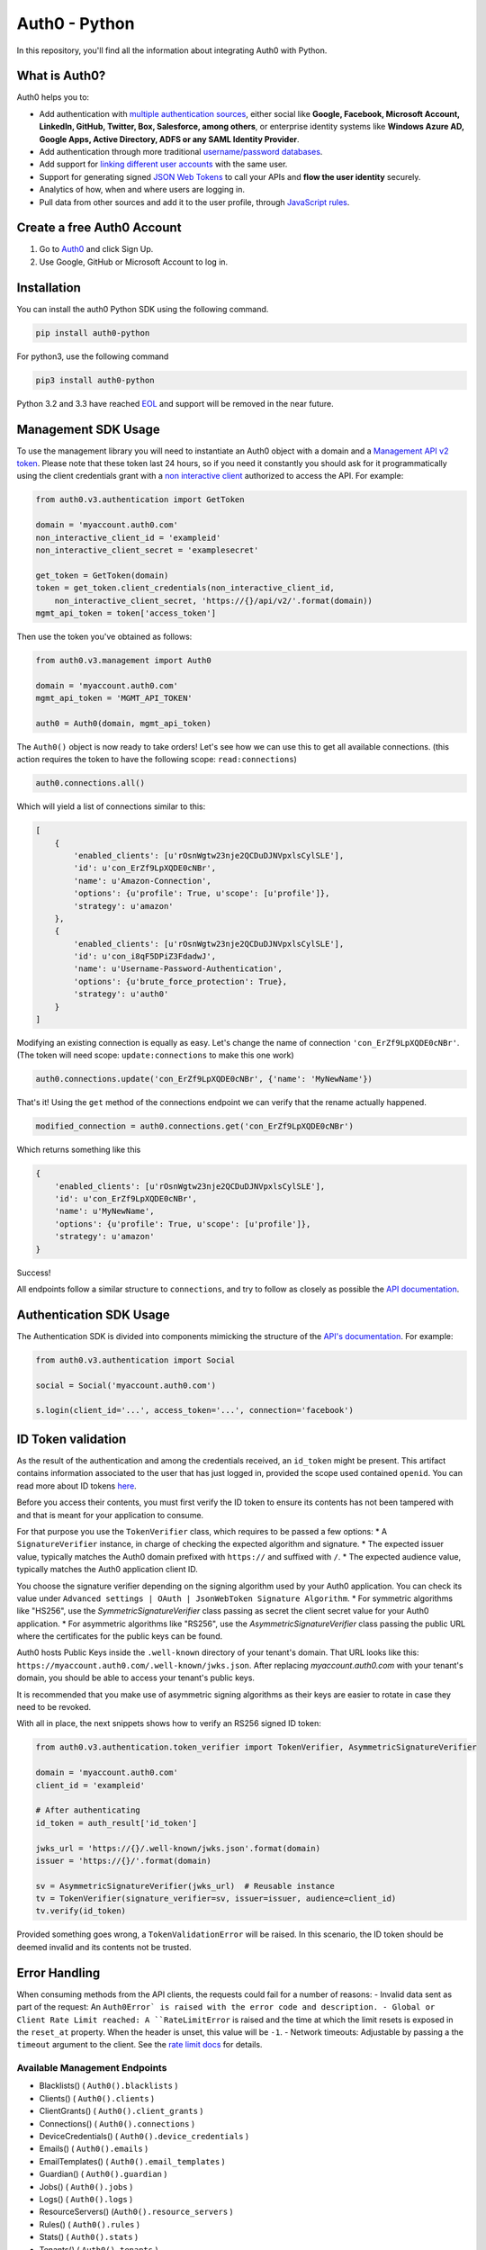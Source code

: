 **************
Auth0 - Python
**************

|pypi| |build| |coverage| |license|

In this repository, you'll find all the information about integrating Auth0 with Python.


==============
What is Auth0?
==============

Auth0 helps you to:

* Add authentication with `multiple authentication sources <https://auth0.com/docs/identityproviders>`_,
  either social like **Google, Facebook, Microsoft Account, LinkedIn, GitHub, Twitter, Box, Salesforce, among others**,
  or enterprise identity systems like **Windows Azure AD, Google Apps, Active Directory, ADFS or any SAML Identity Provider**.
* Add authentication through more traditional `username/password databases <https://auth0.com/docs/connections/database/mysql>`_.
* Add support for `linking different user accounts <https://auth0.com/docs/link-accounts>`_ with the same user.
* Support for generating signed `JSON Web Tokens <https://auth0.com/docs/jwt>`_ to call your APIs and **flow the user identity** securely.
* Analytics of how, when and where users are logging in.
* Pull data from other sources and add it to the user profile, through `JavaScript rules <https://auth0.com/docs/rules>`_.


===========================
Create a free Auth0 Account
===========================

1. Go to `Auth0`_ and click Sign Up.
2. Use Google, GitHub or Microsoft Account to log in.

============
Installation
============

You can install the auth0 Python SDK using the following command.

.. code-block::

    pip install auth0-python

For python3, use the following command

.. code-block::
    
    pip3 install auth0-python

Python 3.2 and 3.3 have reached `EOL <https://en.wikipedia.org/wiki/CPython#Version_history>`_ and support will be removed in the near future.

====================
Management SDK Usage
====================

To use the management library you will need to instantiate an Auth0 object with a domain and a `Management API v2 token <https://auth0.com/docs/api/management/v2/tokens>`_. Please note that these token last 24 hours, so if you need it constantly you should ask for it programmatically using the client credentials grant with a `non interactive client <https://auth0.com/docs/api/management/v2/tokens#1-create-and-authorize-a-client>`_ authorized to access the API. For example:

.. code-block:: python

    from auth0.v3.authentication import GetToken

    domain = 'myaccount.auth0.com'
    non_interactive_client_id = 'exampleid'
    non_interactive_client_secret = 'examplesecret'

    get_token = GetToken(domain)
    token = get_token.client_credentials(non_interactive_client_id,
        non_interactive_client_secret, 'https://{}/api/v2/'.format(domain))
    mgmt_api_token = token['access_token']


Then use the token you've obtained as follows:

.. code-block:: python

    from auth0.v3.management import Auth0

    domain = 'myaccount.auth0.com'
    mgmt_api_token = 'MGMT_API_TOKEN'

    auth0 = Auth0(domain, mgmt_api_token)

The ``Auth0()`` object is now ready to take orders!
Let's see how we can use this to get all available connections.
(this action requires the token to have the following scope: ``read:connections``)

.. code-block:: python

    auth0.connections.all()

Which will yield a list of connections similar to this:

.. code-block:: python

    [
        {
            'enabled_clients': [u'rOsnWgtw23nje2QCDuDJNVpxlsCylSLE'],
            'id': u'con_ErZf9LpXQDE0cNBr',
            'name': u'Amazon-Connection',
            'options': {u'profile': True, u'scope': [u'profile']},
            'strategy': u'amazon'
        },
        {
            'enabled_clients': [u'rOsnWgtw23nje2QCDuDJNVpxlsCylSLE'],
            'id': u'con_i8qF5DPiZ3FdadwJ',
            'name': u'Username-Password-Authentication',
            'options': {u'brute_force_protection': True},
            'strategy': u'auth0'
        }
    ]

Modifying an existing connection is equally as easy. Let's change the name
of connection ``'con_ErZf9LpXQDE0cNBr'``.
(The token will need scope: ``update:connections`` to make this one work)

.. code-block:: python

    auth0.connections.update('con_ErZf9LpXQDE0cNBr', {'name': 'MyNewName'})

That's it! Using the ``get`` method of the connections endpoint we can verify
that the rename actually happened.

.. code-block:: python

    modified_connection = auth0.connections.get('con_ErZf9LpXQDE0cNBr')

Which returns something like this

.. code-block:: python

    {
        'enabled_clients': [u'rOsnWgtw23nje2QCDuDJNVpxlsCylSLE'],
        'id': u'con_ErZf9LpXQDE0cNBr',
        'name': u'MyNewName',
        'options': {u'profile': True, u'scope': [u'profile']},
        'strategy': u'amazon'
    }

Success!

All endpoints follow a similar structure to ``connections``, and try to follow as
closely as possible the `API documentation <https://auth0.com/docs/api/v2>`_.

========================
Authentication SDK Usage
========================

The Authentication SDK is divided into components mimicking the structure of the
`API's documentation <https://auth0.com/docs/auth-api>`_.
For example:

.. code-block:: python

    from auth0.v3.authentication import Social

    social = Social('myaccount.auth0.com')

    s.login(client_id='...', access_token='...', connection='facebook')

===================
ID Token validation
===================

As the result of the authentication and among the credentials received, an ``id_token``
might be present. This artifact contains information associated to the user that has
just logged in, provided the scope used contained ``openid``. You can read more
about ID tokens `here <https://auth0.com/docs/tokens/concepts/id-tokens>`_.

Before you access their contents, you must first verify the ID token to ensure its
contents has not been tampered with and that is meant for your application to consume.

For that purpose you use the ``TokenVerifier`` class, which requires to be passed
a few options:
* A ``SignatureVerifier`` instance, in charge of checking the expected algorithm
and signature.
* The expected issuer value, typically matches the Auth0 domain prefixed with
``https://`` and suffixed with ``/``.
* The expected audience value, typically matches the Auth0 application client ID.

You choose the signature verifier depending on the signing algorithm used by your Auth0 application.
You can check its value under ``Advanced settings | OAuth | JsonWebToken Signature Algorithm``.
* For symmetric algorithms like "HS256", use the `SymmetricSignatureVerifier` class passing
as secret the client secret value for your Auth0 application.
* For asymmetric algorithms like "RS256", use the `AsymmetricSignatureVerifier` class passing
the public URL where the certificates for the public keys can be found.

Auth0 hosts Public Keys inside the ``.well-known`` directory of your tenant's domain.
That URL looks like this: ``https://myaccount.auth0.com/.well-known/jwks.json``.
After replacing `myaccount.auth0.com` with your tenant's domain, you should be able
to access your tenant's public keys.

It is recommended that you make use of asymmetric signing algorithms as their keys are easier
to rotate in case they need to be revoked.

With all in place, the next snippets shows how to verify an RS256 signed ID token:

.. code-block:: python

    from auth0.v3.authentication.token_verifier import TokenVerifier, AsymmetricSignatureVerifier

    domain = 'myaccount.auth0.com'
    client_id = 'exampleid'

    # After authenticating
    id_token = auth_result['id_token']

    jwks_url = 'https://{}/.well-known/jwks.json'.format(domain)
    issuer = 'https://{}/'.format(domain)

    sv = AsymmetricSignatureVerifier(jwks_url)  # Reusable instance
    tv = TokenVerifier(signature_verifier=sv, issuer=issuer, audience=client_id)
    tv.verify(id_token)

Provided something goes wrong, a ``TokenValidationError`` will be raised. In this
scenario, the ID token should be deemed invalid and its contents not be trusted.

==============
Error Handling
==============

When consuming methods from the API clients, the requests could fail for a number of reasons:
- Invalid data sent as part of the request: An ``Auth0Error` is raised with the error code and description.
- Global or Client Rate Limit reached: A ``RateLimitError`` is raised and the time at which the limit
resets is exposed in the ``reset_at`` property. When the header is unset, this value will be ``-1``.
- Network timeouts: Adjustable by passing a the ``timeout`` argument to the client. See the `rate limit docs <https://auth0.com/docs/policies/rate-limits>`_ for details.

Available Management Endpoints
==============================

- Blacklists() ( ``Auth0().blacklists`` )
- Clients() ( ``Auth0().clients`` )
- ClientGrants() ( ``Auth0().client_grants`` )
- Connections() ( ``Auth0().connections`` )
- DeviceCredentials() ( ``Auth0().device_credentials`` )
- Emails() ( ``Auth0().emails`` )
- EmailTemplates() ( ``Auth0().email_templates`` )
- Guardian() ( ``Auth0().guardian`` )
- Jobs() ( ``Auth0().jobs`` )
- Logs() ( ``Auth0().logs`` )
- ResourceServers() (``Auth0().resource_servers`` )
- Rules() ( ``Auth0().rules`` )
- Stats() ( ``Auth0().stats`` )
- Tenants() ( ``Auth0().tenants`` )
- Tickets() ( ``Auth0().tickets`` )
- UserBlocks() (``Auth0().user_blocks`` )
- Users() ( ``Auth0().users`` )
- UsersByEmail() ( ``Auth0().users_by_email`` )

Available Authentication Endpoints
==================================

- Users ( ``authentication.Users`` )
- Database ( ``authentication.Database`` )
- Delegated ( ``authentication.Delegated`` )
- Enterprise ( ``authentication.Enterprise`` )
- Passwordless ( ``authentication.Passwordless`` )
- Social ( ``authentication.Social`` )
- API Authorization - Get Token ( ``authentication.GetToken``)
- API Authorization - Authorization Code Grant (``authentication.AuthorizeClient``)
    

==========
Change Log
==========

Please see `CHANGELOG.md <https://github.com/auth0/auth0-python/blob/master/CHANGELOG.md>`_.

===============
Issue Reporting
===============

If you have found a bug or if you have a feature request, please report them at this repository issues section.
Please do not report security vulnerabilities on the public GitHub issue tracker.
The `Responsible Disclosure Program <https://auth0.com/whitehat>`_ details the procedure for disclosing security issues.

======
Author
======

`Auth0`_

=======
License
=======

This project is licensed under the MIT license. See the `LICENSE <https://github.com/auth0/auth0-python/blob/master/LICENSE>`_
file for more info.

.. _Auth0: https://auth0.com

.. |pypi| image:: https://img.shields.io/pypi/v/auth0-python.svg?style=flat-square&label=latest%20version
    :target: https://pypi.org/project/auth0-python/
    :alt: Latest version released on PyPI

.. |build| image:: https://img.shields.io/circleci/project/github/auth0/auth0-python.svg?style=flat-square&label=circleci
    :target: https://circleci.com/gh/auth0/auth0-python
    :alt: Build status

.. |coverage| image:: https://img.shields.io/codecov/c/github/auth0/auth0-python.svg?style=flat-square&label=codecov
    :target: https://codecov.io/gh/auth0/auth0-python
    :alt: Test coverage

.. |license| image:: https://img.shields.io/:license-mit-blue.svg?style=flat-square
    :target: https://opensource.org/licenses/MIT
    :alt: License
